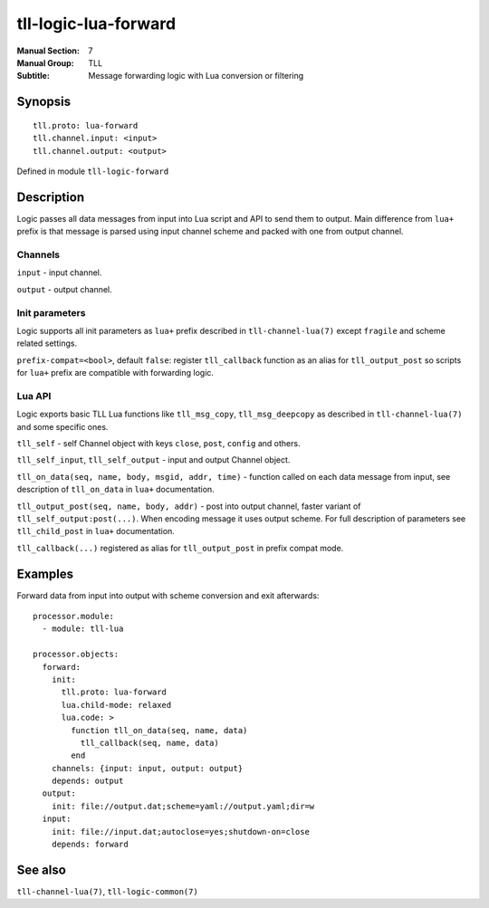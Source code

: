 tll-logic-lua-forward
=====================

:Manual Section: 7
:Manual Group: TLL
:Subtitle: Message forwarding logic with Lua conversion or filtering

Synopsis
--------

::

    tll.proto: lua-forward
    tll.channel.input: <input>
    tll.channel.output: <output>

Defined in module ``tll-logic-forward``


Description
-----------

Logic passes all data messages from input into Lua script and API to send them to output. Main
difference from ``lua+`` prefix is that message is parsed using input channel scheme and packed with
one from output channel.

Channels
~~~~~~~~

``input`` - input channel.

``output`` - output channel.

Init parameters
~~~~~~~~~~~~~~~

Logic supports all init parameters as ``lua+`` prefix described in ``tll-channel-lua(7)`` except
``fragile`` and scheme related settings.

``prefix-compat=<bool>``, default ``false``: register ``tll_callback`` function as an alias for
``tll_output_post`` so scripts for ``lua+`` prefix are compatible with forwarding logic.

Lua API
~~~~~~~

Logic exports basic TLL Lua functions like ``tll_msg_copy``, ``tll_msg_deepcopy`` as described in
``tll-channel-lua(7)`` and some specific ones.

``tll_self`` - self Channel object with keys ``close``, ``post``, ``config`` and others.

``tll_self_input``, ``tll_self_output`` - input and output Channel object.

``tll_on_data(seq, name, body, msgid, addr, time)`` - function called on each data message from
input, see description of ``tll_on_data`` in ``lua+`` documentation.

``tll_output_post(seq, name, body, addr)`` - post into output channel, faster variant of
``tll_self_output:post(...)``. When encoding message it uses output scheme. For full description of
parameters see ``tll_child_post`` in ``lua+`` documentation.

``tll_callback(...)`` registered as alias for ``tll_output_post`` in prefix compat mode.

Examples
--------

Forward data from input into output with scheme conversion and exit afterwards::

  processor.module:
    - module: tll-lua

  processor.objects:
    forward:
      init:
        tll.proto: lua-forward
        lua.child-mode: relaxed
        lua.code: >
          function tll_on_data(seq, name, data)
            tll_callback(seq, name, data)
          end
      channels: {input: input, output: output}
      depends: output
    output:
      init: file://output.dat;scheme=yaml://output.yaml;dir=w
    input:
      init: file://input.dat;autoclose=yes;shutdown-on=close
      depends: forward

See also
--------

``tll-channel-lua(7)``, ``tll-logic-common(7)``

..
    vim: sts=4 sw=4 et tw=100
